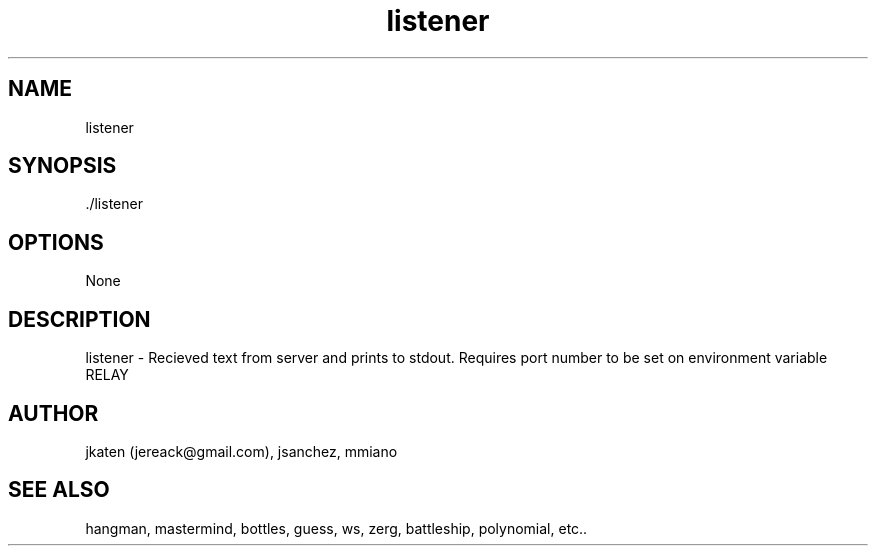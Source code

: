 .TH listener 1 "April 2021" Linux "User Manuals"


.SH NAME
    listener

.SH SYNOPSIS
    ./listener

.SH OPTIONS
    None

.SH DESCRIPTION
listener - Recieved text from server and prints to stdout.
Requires port number to be set on environment variable RELAY

.SH AUTHOR
    jkaten (jereack@gmail.com), jsanchez, mmiano

.SH SEE ALSO
    hangman, mastermind, bottles, guess, ws, zerg, battleship, polynomial, etc..
